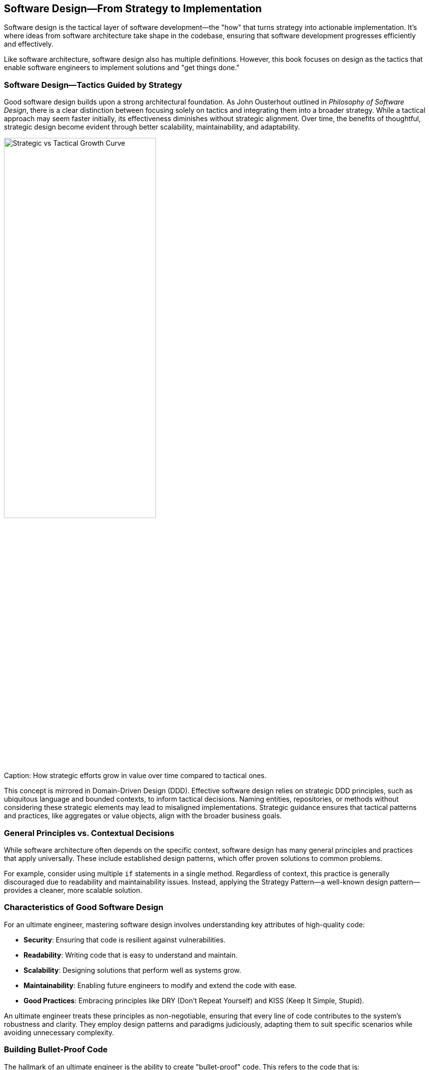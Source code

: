 == Software Design—From Strategy to Implementation

Software design is the tactical layer of software development—the "how" that turns strategy into actionable implementation. It’s where ideas from software architecture take shape in the codebase, ensuring that software development progresses efficiently and effectively.

Like software architecture, software design also has multiple definitions. However, this book focuses on design as the tactics that enable software engineers to implement solutions and "get things done."

=== Software Design—Tactics Guided by Strategy

Good software design builds upon a strong architectural foundation. As John Ousterhout outlined in _Philosophy of Software Design_, there is a clear distinction between focusing solely on tactics and integrating them into a broader strategy. While a tactical approach may seem faster initially, its effectiveness diminishes without strategic alignment. Over time, the benefits of thoughtful, strategic design become evident through better scalability, maintainability, and adaptability.

[[fig-strategic-tactical]]
image::../images/strategic-vs-tactical-curve.png[Strategic vs Tactical Growth Curve, width=60%, align=center]
.Caption: How strategic efforts grow in value over time compared to tactical ones.

This concept is mirrored in Domain-Driven Design (DDD). Effective software design relies on strategic DDD principles, such as ubiquitous language and bounded contexts, to inform tactical decisions. Naming entities, repositories, or methods without considering these strategic elements may lead to misaligned implementations. Strategic guidance ensures that tactical patterns and practices, like aggregates or value objects, align with the broader business goals.

=== General Principles vs. Contextual Decisions

While software architecture often depends on the specific context, software design has many general principles and practices that apply universally. These include established design patterns, which offer proven solutions to common problems.

For example, consider using multiple `if` statements in a single method. Regardless of context, this practice is generally discouraged due to readability and maintainability issues. Instead, applying the Strategy Pattern—a well-known design pattern—provides a cleaner, more scalable solution.

=== Characteristics of Good Software Design

For an ultimate engineer, mastering software design involves understanding key attributes of high-quality code:

* *Security*: Ensuring that code is resilient against vulnerabilities.
* *Readability*: Writing code that is easy to understand and maintain.
* *Scalability*: Designing solutions that perform well as systems grow.
* *Maintainability*: Enabling future engineers to modify and extend the code with ease.
* *Good Practices*: Embracing principles like DRY (Don’t Repeat Yourself) and KISS (Keep It Simple, Stupid).

An ultimate engineer treats these principles as non-negotiable, ensuring that every line of code contributes to the system’s robustness and clarity. They employ design patterns and paradigms judiciously, adapting them to suit specific scenarios while avoiding unnecessary complexity.

=== Building Bullet-Proof Code

The hallmark of an ultimate engineer is the ability to create "bullet-proof" code. This refers to the code that is:

* Resilient to errors.
* Resistant to misuse by other developers.
* Designed with the foresight to handle future requirements.

The ultimate engineer prevents common pitfalls using patterns like dependency injection, factory, or strategy. They adhere to principles like DRY and KISS to ensure the codebase remains reliable and maintainable over time. They also avoid creating "auto-destruction button" methods that make the system fragile.

=== Objectives of Software Design

The ultimate goal of software design is to create robust, maintainable, and scalable code. Its key objectives include:

* *Mastering code style and good practices for maintainability*: Write clean, well-organized code that reduces technical debt.
* *Applying design principles (e.g., DRY, SOLID)*: Ensure long-term code health and flexibility.
* *Creating bullet-proof code*: Build systems that are resilient and easy to extend.
* *Utilizing DDD tactics effectively*: Leverage tactical patterns to align design with business needs.
* *Refactoring effectively*: Simplify complex code without sacrificing functionality.

=== The Role of an Ultimate Engineer

An ultimate engineer views software design as more than a task—a craft. They balance creativity with discipline, employing a toolbox of design patterns and principles to solve problems efficiently. By mastering software design, they contribute to a codebase that is not only functional but also a joy to work with. This mastery translates into cleaner, more efficient systems and a more substantial alignment between technical solutions and business goals.

